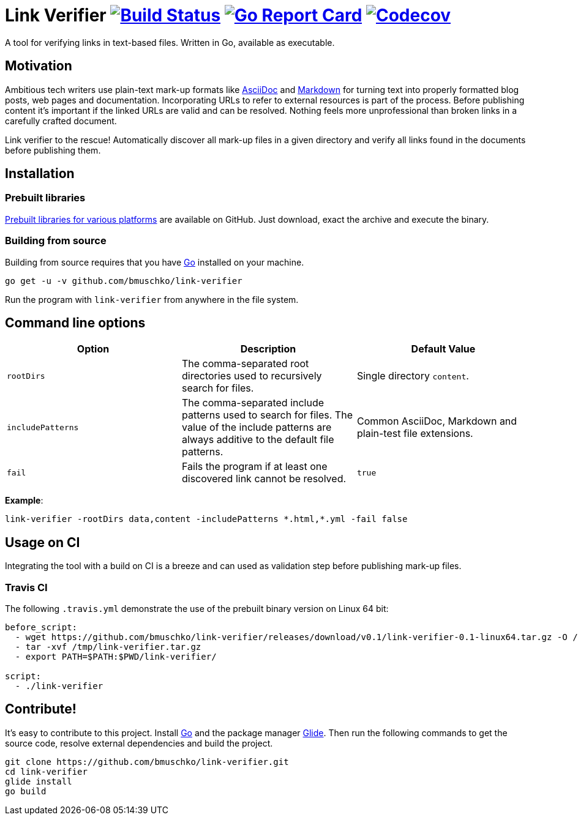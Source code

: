 = Link Verifier image:https://travis-ci.org/bmuschko/link-verifier.svg?branch=master["Build Status", link="https://travis-ci.org/bmuschko/link-verifier"] image:https://goreportcard.com/badge/github.com/bmuschko/link-verifier["Go Report Card", link="https://goreportcard.com/report/github.com/bmuschko/link-verifier"] image:https://codecov.io/gh/bmuschko/link-verifier/branch/master/graph/badge.svg["Codecov", link="https://codecov.io/gh/bmuschko/link-verifier"]

A tool for verifying links in text-based files. Written in Go, available as executable.

== Motivation

Ambitious tech writers use plain-text mark-up formats like link:http://asciidoc.org/[AsciiDoc] and
link:https://daringfireball.net/projects/markdown/[Markdown] for turning text into properly formatted blog posts, web
pages and documentation. Incorporating URLs to refer to external resources is part of the process. Before publishing
content it's important if the linked URLs are valid and can be resolved. Nothing feels more unprofessional than broken
links in a carefully crafted document.

Link verifier to the rescue! Automatically discover all mark-up files in a given directory and verify all links
found in the documents before publishing them.

== Installation

=== Prebuilt libraries

link:https://github.com/bmuschko/link-verifier/releases[Prebuilt libraries for various platforms] are available on GitHub.
Just download, exact the archive and execute the binary.

=== Building from source

Building from source requires that you have link:https://golang.org/doc/install[Go] installed on your machine.

``` shell
go get -u -v github.com/bmuschko/link-verifier
```

Run the program with `link-verifier` from anywhere in the file system.

== Command line options

[options="header"]
|=========================================================
|Option |Description |Default Value
|`rootDirs` |The comma-separated root directories used to recursively search for files. | Single directory `content`.
|`includePatterns` |The comma-separated include patterns used to search for files. The value of the include patterns are always additive to the default file patterns. |Common AsciiDoc, Markdown and plain-test file extensions.
|`fail` |Fails the program if at least one discovered link cannot be resolved. |`true`
|=========================================================

**Example**:

``` shell
link-verifier -rootDirs data,content -includePatterns *.html,*.yml -fail false
```

== Usage on CI

Integrating the tool with a build on CI is a breeze and can used as validation step before publishing mark-up files.

=== Travis CI

The following `.travis.yml` demonstrate the use of the prebuilt binary version on Linux 64 bit:

``` shell
before_script:
  - wget https://github.com/bmuschko/link-verifier/releases/download/v0.1/link-verifier-0.1-linux64.tar.gz -O /tmp/link-verifier.tar.gz
  - tar -xvf /tmp/link-verifier.tar.gz
  - export PATH=$PATH:$PWD/link-verifier/

script:
  - ./link-verifier
```

== Contribute!

It's easy to contribute to this project. Install link:https://golang.org/doc/install[Go] and the package manager
link:https://glide.sh/[Glide]. Then run the following commands to get the source code, resolve external dependencies
and build the project.

``` shell
git clone https://github.com/bmuschko/link-verifier.git
cd link-verifier
glide install
go build
```



